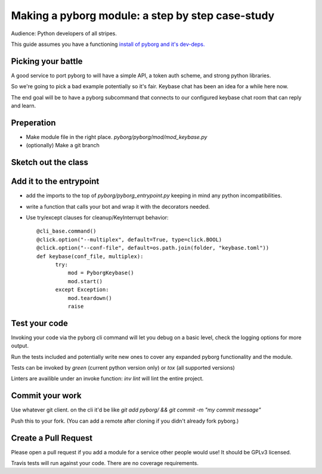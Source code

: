 Making a pyborg module: a step by step case-study
=================================================

Audience: Python developers of all stripes.

This guide assumes you have a functioning `install of pyborg and it's dev-deps. <https://github.com/jrabbit/pyborg-1up/blob/master/CONTRIBUTING.md#development-workflow>`_


Picking your battle
-------------------

A good service to port pyborg to will have a simple API, a token auth scheme, and strong python libraries.

So we're going to pick a bad example potentially so it's fair. Keybase chat has been an idea for a while here now.

The end goal will be to have a pyborg subcommand that connects to our configured keybase chat room that can reply and learn.


Preperation
-----------

- Make module file in the right place. `pyborg/pyborg/mod/mod_keybase.py`
- (optionally) Make a git branch


Sketch out the class
--------------------


Add it to the entrypoint
------------------------

- add the imports to the top of `pyborg/pyborg_entrypoint.py` keeping in mind any python incompatibilities.
- write a function that calls your bot and wrap it with the decorators needed.
- Use try/except clauses for cleanup/KeyInterrupt behavior::

   @cli_base.command()
   @click.option("--multiplex", default=True, type=click.BOOL)
   @click.option("--conf-file", default=os.path.join(folder, "keybase.toml"))
   def keybase(conf_file, multiplex):
         try:
             mod = PyborgKeybase()
             mod.start()
         except Exception:
             mod.teardown()
	     raise


Test your code
--------------

Invoking your code via the pyborg cli command will let you debug on a basic level, check the logging options for more output.

Run the tests included and potentially write new ones to cover any expanded pyborg functionality and the module.

Tests can be invoked by `green` (current python version only) or `tox` (all supported versions)

Linters are availible under an invoke function: `inv lint` will lint the entire project.


Commit your work
----------------

Use whatever git client. on the cli it'd be like `git add pyborg/ && git commit -m "my commit message"`

Push this to your fork. (You can add a remote after cloning if you didn't already fork pyborg.)


Create a Pull Request
---------------------

Please open a pull request if you add a module for a service other people would use! It should be GPLv3 licensed.

Travis tests will run against your code. There are no coverage requirements.
